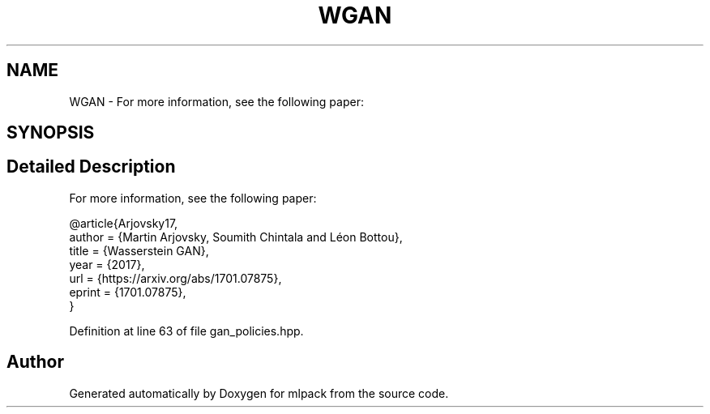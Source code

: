 .TH "WGAN" 3 "Sun Aug 22 2021" "Version 3.4.2" "mlpack" \" -*- nroff -*-
.ad l
.nh
.SH NAME
WGAN \- For more information, see the following paper:  

.SH SYNOPSIS
.br
.PP
.SH "Detailed Description"
.PP 
For more information, see the following paper: 


.PP
.nf
@article{Arjovsky17,
  author    = {Martin Arjovsky, Soumith Chintala and Léon Bottou},
  title     = {Wasserstein GAN},
  year      = {2017},
  url       = {https://arxiv\&.org/abs/1701\&.07875},
  eprint    = {1701\&.07875},
}

.fi
.PP
 
.PP
Definition at line 63 of file gan_policies\&.hpp\&.

.SH "Author"
.PP 
Generated automatically by Doxygen for mlpack from the source code\&.
